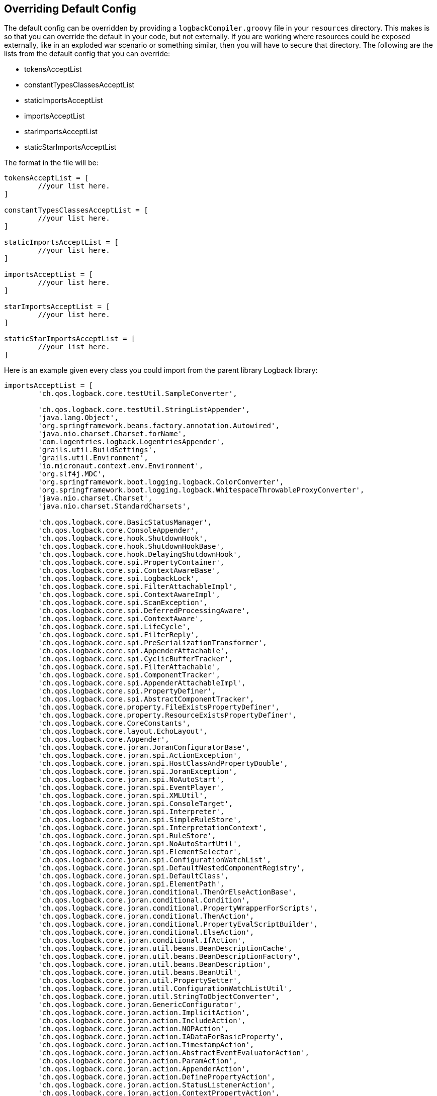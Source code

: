 == Overriding Default Config

The default config can be overridden by providing a `logbackCompiler.groovy` file in your `resources` directory. This makes is so that you can
override the default in your code, but not externally. If you are working where resources could be exposed externally, like in an exploded
war scenario or something similar, then you will have to secure that directory. The following are the lists from the default config that you
can override:

* tokensAcceptList
* constantTypesClassesAcceptList
* staticImportsAcceptList
* importsAcceptList
* starImportsAcceptList
* staticStarImportsAcceptList

The format in the file will be:
```groovy
tokensAcceptList = [
        //your list here.
]

constantTypesClassesAcceptList = [
        //your list here.
]

staticImportsAcceptList = [
        //your list here.
]

importsAcceptList = [
        //your list here.
]

starImportsAcceptList = [
        //your list here.
]

staticStarImportsAcceptList = [
        //your list here.
]

```

Here is an example given every class you could import from the parent library Logback library:
```groovy


importsAcceptList = [
        'ch.qos.logback.core.testUtil.SampleConverter',

        'ch.qos.logback.core.testUtil.StringListAppender',
        'java.lang.Object',
        'org.springframework.beans.factory.annotation.Autowired',
        'java.nio.charset.Charset.forName',
        'com.logentries.logback.LogentriesAppender',
        'grails.util.BuildSettings',
        'grails.util.Environment',
        'io.micronaut.context.env.Environment',
        'org.slf4j.MDC',
        'org.springframework.boot.logging.logback.ColorConverter',
        'org.springframework.boot.logging.logback.WhitespaceThrowableProxyConverter',
        'java.nio.charset.Charset',
        'java.nio.charset.StandardCharsets',

        'ch.qos.logback.core.BasicStatusManager',
        'ch.qos.logback.core.ConsoleAppender',
        'ch.qos.logback.core.hook.ShutdownHook',
        'ch.qos.logback.core.hook.ShutdownHookBase',
        'ch.qos.logback.core.hook.DelayingShutdownHook',
        'ch.qos.logback.core.spi.PropertyContainer',
        'ch.qos.logback.core.spi.ContextAwareBase',
        'ch.qos.logback.core.spi.LogbackLock',
        'ch.qos.logback.core.spi.FilterAttachableImpl',
        'ch.qos.logback.core.spi.ContextAwareImpl',
        'ch.qos.logback.core.spi.ScanException',
        'ch.qos.logback.core.spi.DeferredProcessingAware',
        'ch.qos.logback.core.spi.ContextAware',
        'ch.qos.logback.core.spi.LifeCycle',
        'ch.qos.logback.core.spi.FilterReply',
        'ch.qos.logback.core.spi.PreSerializationTransformer',
        'ch.qos.logback.core.spi.AppenderAttachable',
        'ch.qos.logback.core.spi.CyclicBufferTracker',
        'ch.qos.logback.core.spi.FilterAttachable',
        'ch.qos.logback.core.spi.ComponentTracker',
        'ch.qos.logback.core.spi.AppenderAttachableImpl',
        'ch.qos.logback.core.spi.PropertyDefiner',
        'ch.qos.logback.core.spi.AbstractComponentTracker',
        'ch.qos.logback.core.property.FileExistsPropertyDefiner',
        'ch.qos.logback.core.property.ResourceExistsPropertyDefiner',
        'ch.qos.logback.core.CoreConstants',
        'ch.qos.logback.core.layout.EchoLayout',
        'ch.qos.logback.core.Appender',
        'ch.qos.logback.core.joran.JoranConfiguratorBase',
        'ch.qos.logback.core.joran.spi.ActionException',
        'ch.qos.logback.core.joran.spi.HostClassAndPropertyDouble',
        'ch.qos.logback.core.joran.spi.JoranException',
        'ch.qos.logback.core.joran.spi.NoAutoStart',
        'ch.qos.logback.core.joran.spi.EventPlayer',
        'ch.qos.logback.core.joran.spi.XMLUtil',
        'ch.qos.logback.core.joran.spi.ConsoleTarget',
        'ch.qos.logback.core.joran.spi.Interpreter',
        'ch.qos.logback.core.joran.spi.SimpleRuleStore',
        'ch.qos.logback.core.joran.spi.InterpretationContext',
        'ch.qos.logback.core.joran.spi.RuleStore',
        'ch.qos.logback.core.joran.spi.NoAutoStartUtil',
        'ch.qos.logback.core.joran.spi.ElementSelector',
        'ch.qos.logback.core.joran.spi.ConfigurationWatchList',
        'ch.qos.logback.core.joran.spi.DefaultNestedComponentRegistry',
        'ch.qos.logback.core.joran.spi.DefaultClass',
        'ch.qos.logback.core.joran.spi.ElementPath',
        'ch.qos.logback.core.joran.conditional.ThenOrElseActionBase',
        'ch.qos.logback.core.joran.conditional.Condition',
        'ch.qos.logback.core.joran.conditional.PropertyWrapperForScripts',
        'ch.qos.logback.core.joran.conditional.ThenAction',
        'ch.qos.logback.core.joran.conditional.PropertyEvalScriptBuilder',
        'ch.qos.logback.core.joran.conditional.ElseAction',
        'ch.qos.logback.core.joran.conditional.IfAction',
        'ch.qos.logback.core.joran.util.beans.BeanDescriptionCache',
        'ch.qos.logback.core.joran.util.beans.BeanDescriptionFactory',
        'ch.qos.logback.core.joran.util.beans.BeanDescription',
        'ch.qos.logback.core.joran.util.beans.BeanUtil',
        'ch.qos.logback.core.joran.util.PropertySetter',
        'ch.qos.logback.core.joran.util.ConfigurationWatchListUtil',
        'ch.qos.logback.core.joran.util.StringToObjectConverter',
        'ch.qos.logback.core.joran.GenericConfigurator',
        'ch.qos.logback.core.joran.action.ImplicitAction',
        'ch.qos.logback.core.joran.action.IncludeAction',
        'ch.qos.logback.core.joran.action.NOPAction',
        'ch.qos.logback.core.joran.action.IADataForBasicProperty',
        'ch.qos.logback.core.joran.action.TimestampAction',
        'ch.qos.logback.core.joran.action.AbstractEventEvaluatorAction',
        'ch.qos.logback.core.joran.action.ParamAction',
        'ch.qos.logback.core.joran.action.AppenderAction',
        'ch.qos.logback.core.joran.action.DefinePropertyAction',
        'ch.qos.logback.core.joran.action.StatusListenerAction',
        'ch.qos.logback.core.joran.action.ContextPropertyAction',
        'ch.qos.logback.core.joran.action.NestedComplexPropertyIA',
        'ch.qos.logback.core.joran.action.NestedBasicPropertyIA',
        'ch.qos.logback.core.joran.action.Action',
        'ch.qos.logback.core.joran.action.AppenderRefAction',
        'ch.qos.logback.core.joran.action.ActionUtil',
        'ch.qos.logback.core.joran.action.ShutdownHookAction',
        'ch.qos.logback.core.joran.action.IADataForComplexProperty',
        'ch.qos.logback.core.joran.action.ConversionRuleAction',
        'ch.qos.logback.core.joran.action.ActionConst',
        'ch.qos.logback.core.joran.action.PropertyAction',
        'ch.qos.logback.core.joran.action.NewRuleAction',
        'ch.qos.logback.core.joran.node.ComponentNode',
        'ch.qos.logback.core.joran.event.EndEvent',
        'ch.qos.logback.core.joran.event.SaxEventRecorder',
        'ch.qos.logback.core.joran.event.SaxEvent',
        'ch.qos.logback.core.joran.event.BodyEvent',
        'ch.qos.logback.core.joran.event.StartEvent',
        'ch.qos.logback.core.joran.event.InPlayListener',
        'ch.qos.logback.core.joran.event.stax.EndEvent',
        'ch.qos.logback.core.joran.event.stax.StaxEventRecorder',
        'ch.qos.logback.core.joran.event.stax.BodyEvent',
        'ch.qos.logback.core.joran.event.stax.StartEvent',
        'ch.qos.logback.core.joran.event.stax.StaxEvent',
        'ch.qos.logback.core.LogbackException',
        'ch.qos.logback.core.PropertyDefinerBase',
        'ch.qos.logback.core.helpers.CyclicBuffer',
        'ch.qos.logback.core.helpers.ThrowableToStringArray',
        'ch.qos.logback.core.helpers.Transform',
        'ch.qos.logback.core.helpers.NOPAppender',
        'ch.qos.logback.core.net.LoginAuthenticator',
        'ch.qos.logback.core.net.DefaultSocketConnector',
        'ch.qos.logback.core.net.ssl.KeyStoreFactoryBean',
        'ch.qos.logback.core.net.ssl.SSLParametersConfiguration',
        'ch.qos.logback.core.net.ssl.SSLComponent',
        'ch.qos.logback.core.net.ssl.SSLNestedComponentRegistryRules',
        'ch.qos.logback.core.net.ssl.SSLConfigurableSocket',
        'ch.qos.logback.core.net.ssl.SSLConfigurableServerSocket',
        'ch.qos.logback.core.net.ssl.SSLConfiguration',
        'ch.qos.logback.core.net.ssl.ConfigurableSSLSocketFactory',
        'ch.qos.logback.core.net.ssl.ConfigurableSSLServerSocketFactory',
        'ch.qos.logback.core.net.ssl.SecureRandomFactoryBean',
        'ch.qos.logback.core.net.ssl.SSLContextFactoryBean',
        'ch.qos.logback.core.net.ssl.SSL',
        'ch.qos.logback.core.net.ssl.SSLConfigurable',
        'ch.qos.logback.core.net.ssl.TrustManagerFactoryFactoryBean',
        'ch.qos.logback.core.net.ssl.KeyManagerFactoryFactoryBean',
        'ch.qos.logback.core.net.SMTPAppenderBase',
        'ch.qos.logback.core.net.SyslogAppenderBase',
        'ch.qos.logback.core.net.SocketConnector',
        'ch.qos.logback.core.net.SyslogOutputStream',
        'ch.qos.logback.core.net.QueueFactory',
        'ch.qos.logback.core.net.HardenedObjectInputStream',
        'ch.qos.logback.core.net.AbstractSocketAppender',
        'ch.qos.logback.core.net.AbstractSSLSocketAppender',
        'ch.qos.logback.core.net.ObjectWriterFactory',
        'ch.qos.logback.core.net.ObjectWriter',
        'ch.qos.logback.core.net.AutoFlushingObjectWriter',
        'ch.qos.logback.core.net.SyslogConstants',
        'ch.qos.logback.core.net.server.ServerRunner',
        'ch.qos.logback.core.net.server.Client',
        'ch.qos.logback.core.net.server.ServerListener',
        'ch.qos.logback.core.net.server.RemoteReceiverStreamClient',
        'ch.qos.logback.core.net.server.AbstractServerSocketAppender',
        'ch.qos.logback.core.net.server.ClientVisitor',
        'ch.qos.logback.core.net.server.RemoteReceiverClient',
        'ch.qos.logback.core.net.server.RemoteReceiverServerRunner',
        'ch.qos.logback.core.net.server.SSLServerSocketAppenderBase',
        'ch.qos.logback.core.net.server.ConcurrentServerRunner',
        'ch.qos.logback.core.net.server.ServerSocketListener',
        'ch.qos.logback.core.net.server.RemoteReceiverServerListener',
        'ch.qos.logback.core.UnsynchronizedAppenderBase',
        'ch.qos.logback.core.AsyncAppenderBase',
        'ch.qos.logback.core.util.CloseUtil',
        'ch.qos.logback.core.util.DatePatternToRegexUtil',
        'ch.qos.logback.core.util.StatusListenerConfigHelper',
        'ch.qos.logback.core.util.SystemInfo',
        'ch.qos.logback.core.util.DefaultInvocationGate',
        'ch.qos.logback.core.util.CachingDateFormatter',
        'ch.qos.logback.core.util.InterruptUtil',
        'ch.qos.logback.core.util.LocationUtil',
        'ch.qos.logback.core.util.TimeUtil',
        'ch.qos.logback.core.util.COWArrayList',
        'ch.qos.logback.core.util.Loader',
        'ch.qos.logback.core.util.CharSequenceState',
        'ch.qos.logback.core.util.StatusPrinter',
        'ch.qos.logback.core.util.Duration',
        'ch.qos.logback.core.util.ContentTypeUtil',
        'ch.qos.logback.core.util.FileUtil',
        'ch.qos.logback.core.util.DynamicClassLoadingException',
        'ch.qos.logback.core.util.InvocationGate',
        'ch.qos.logback.core.util.OptionHelper',
        'ch.qos.logback.core.util.IncompatibleClassException',
        'ch.qos.logback.core.util.ExecutorServiceUtil',
        'ch.qos.logback.core.util.StringCollectionUtil',
        'ch.qos.logback.core.util.CharSequenceToRegexMapper',
        'ch.qos.logback.core.util.FixedDelay',
        'ch.qos.logback.core.util.FileSize',
        'ch.qos.logback.core.util.DelayStrategy',
        'ch.qos.logback.core.util.EnvUtil',
        'ch.qos.logback.core.util.ContextUtil',
        'ch.qos.logback.core.util.AggregationType',
        'ch.qos.logback.core.util.PropertySetterException',
        'ch.qos.logback.core.LifeCycleManager',
        'ch.qos.logback.core.LayoutBase',
        'ch.qos.logback.core.encoder.NonClosableInputStream',
        'ch.qos.logback.core.encoder.Encoder',
        'ch.qos.logback.core.encoder.ByteArrayUtil',
        'ch.qos.logback.core.encoder.EncoderBase',
        'ch.qos.logback.core.encoder.EchoEncoder',
        'ch.qos.logback.core.encoder.LayoutWrappingEncoder',
        'ch.qos.logback.core.recovery.RecoveryCoordinator',
        'ch.qos.logback.core.recovery.ResilientOutputStreamBase',
        'ch.qos.logback.core.recovery.ResilientSyslogOutputStream',
        'ch.qos.logback.core.recovery.ResilientFileOutputStream',
        'ch.qos.logback.core.AppenderBase',
        'ch.qos.logback.core.subst.Node',
        'ch.qos.logback.core.subst.Parser',
        'ch.qos.logback.core.subst.Token',
        'ch.qos.logback.core.subst.NodeToStringTransformer',
        'ch.qos.logback.core.subst.Tokenizer',
        'ch.qos.logback.core.FileAppender',
        'ch.qos.logback.core.sift.AppenderFactory',
        'ch.qos.logback.core.sift.SiftingAppenderBase',
        'ch.qos.logback.core.sift.SiftingJoranConfiguratorBase',
        'ch.qos.logback.core.sift.AbstractDiscriminator',
        'ch.qos.logback.core.sift.Discriminator',
        'ch.qos.logback.core.sift.AbstractAppenderFactoryUsingJoran',
        'ch.qos.logback.core.sift.AppenderTracker',
        'ch.qos.logback.core.sift.DefaultDiscriminator',
        'ch.qos.logback.core.html.CssBuilder',
        'ch.qos.logback.core.html.NOPThrowableRenderer',
        'ch.qos.logback.core.html.HTMLLayoutBase',
        'ch.qos.logback.core.html.IThrowableRenderer',
        'ch.qos.logback.core.rolling.TriggeringPolicyBase',
        'ch.qos.logback.core.rolling.helper.Compressor',
        'ch.qos.logback.core.rolling.helper.PeriodicityType',
        'ch.qos.logback.core.rolling.helper.TokenConverter',
        'ch.qos.logback.core.rolling.helper.IntegerTokenConverter',
        'ch.qos.logback.core.rolling.helper.CompressionMode',
        'ch.qos.logback.core.rolling.helper.ArchiveRemover',
        'ch.qos.logback.core.rolling.helper.FileFilterUtil',
        'ch.qos.logback.core.rolling.helper.RenameUtil',
        'ch.qos.logback.core.rolling.helper.DateTokenConverter',
        'ch.qos.logback.core.rolling.helper.FileNamePattern',
        'ch.qos.logback.core.rolling.helper.RollingCalendar',
        'ch.qos.logback.core.rolling.helper.FileStoreUtil',
        'ch.qos.logback.core.rolling.helper.SizeAndTimeBasedArchiveRemover',
        'ch.qos.logback.core.rolling.helper.TimeBasedArchiveRemover',
        'ch.qos.logback.core.rolling.helper.MonoTypedConverter',
        'ch.qos.logback.core.rolling.RollingPolicyBase',
        'ch.qos.logback.core.rolling.RollingFileAppender',
        'ch.qos.logback.core.rolling.FixedWindowRollingPolicy',
        'ch.qos.logback.core.rolling.TimeBasedFileNamingAndTriggeringPolicyBase',
        'ch.qos.logback.core.rolling.TimeBasedFileNamingAndTriggeringPolicy',
        'ch.qos.logback.core.rolling.SizeAndTimeBasedRollingPolicy',
        'ch.qos.logback.core.rolling.RollingPolicy',
        'ch.qos.logback.core.rolling.TimeBasedRollingPolicy',
        'ch.qos.logback.core.rolling.DefaultTimeBasedFileNamingAndTriggeringPolicy',
        'ch.qos.logback.core.rolling.SizeBasedTriggeringPolicy',
        'ch.qos.logback.core.rolling.RolloverFailure',
        'ch.qos.logback.core.rolling.SizeAndTimeBasedFNATP',
        'ch.qos.logback.core.rolling.TriggeringPolicy',
        'ch.qos.logback.core.pattern.ReplacingCompositeConverter',
        'ch.qos.logback.core.pattern.ConverterUtil',
        'ch.qos.logback.core.pattern.parser.Compiler',
        'ch.qos.logback.core.pattern.parser.Node',
        'ch.qos.logback.core.pattern.parser.Parser',
        'ch.qos.logback.core.pattern.parser.Token',
        'ch.qos.logback.core.pattern.parser.OptionTokenizer',
        'ch.qos.logback.core.pattern.parser.TokenStream',
        'ch.qos.logback.core.pattern.parser.CompositeNode',
        'ch.qos.logback.core.pattern.parser.FormattingNode',
        'ch.qos.logback.core.pattern.parser.SimpleKeywordNode',
        'ch.qos.logback.core.pattern.Converter',
        'ch.qos.logback.core.pattern.PatternLayoutEncoderBase',
        'ch.qos.logback.core.pattern.LiteralConverter',
        'ch.qos.logback.core.pattern.PostCompileProcessor',
        'ch.qos.logback.core.pattern.util.RegularEscapeUtil',
        'ch.qos.logback.core.pattern.util.AsIsEscapeUtil',
        'ch.qos.logback.core.pattern.util.AlmostAsIsEscapeUtil',
        'ch.qos.logback.core.pattern.util.IEscapeUtil',
        'ch.qos.logback.core.pattern.util.RestrictedEscapeUtil',
        'ch.qos.logback.core.pattern.SpacePadder',
        'ch.qos.logback.core.pattern.CompositeConverter',
        'ch.qos.logback.core.pattern.PatternLayoutBase',
        'ch.qos.logback.core.pattern.DynamicConverter',
        'ch.qos.logback.core.pattern.color.YellowCompositeConverter',
        'ch.qos.logback.core.pattern.color.ANSIConstants',
        'ch.qos.logback.core.pattern.color.BoldYellowCompositeConverter',
        'ch.qos.logback.core.pattern.color.BoldBlueCompositeConverter',
        'ch.qos.logback.core.pattern.color.BoldWhiteCompositeConverter',
        'ch.qos.logback.core.pattern.color.CyanCompositeConverter',
        'ch.qos.logback.core.pattern.color.MagentaCompositeConverter',
        'ch.qos.logback.core.pattern.color.BlueCompositeConverter',
        'ch.qos.logback.core.pattern.color.BlackCompositeConverter',
        'ch.qos.logback.core.pattern.color.ForegroundCompositeConverterBase',
        'ch.qos.logback.core.pattern.color.GrayCompositeConverter',
        'ch.qos.logback.core.pattern.color.BoldMagentaCompositeConverter',
        'ch.qos.logback.core.pattern.color.BoldCyanCompositeConverter',
        'ch.qos.logback.core.pattern.color.RedCompositeConverter',
        'ch.qos.logback.core.pattern.color.BoldGreenCompositeConverter',
        'ch.qos.logback.core.pattern.color.BoldRedCompositeConverter',
        'ch.qos.logback.core.pattern.color.GreenCompositeConverter',
        'ch.qos.logback.core.pattern.color.WhiteCompositeConverter',
        'ch.qos.logback.core.pattern.FormattingConverter',
        'ch.qos.logback.core.pattern.IdentityCompositeConverter',
        'ch.qos.logback.core.pattern.FormatInfo',
        'ch.qos.logback.core.OutputStreamAppender',
        'ch.qos.logback.core.boolex.JaninoEventEvaluatorBase',
        'ch.qos.logback.core.boolex.Matcher',
        'ch.qos.logback.core.boolex.EventEvaluatorBase',
        'ch.qos.logback.core.boolex.EvaluationException',
        'ch.qos.logback.core.boolex.EventEvaluator',
        'ch.qos.logback.core.read.CyclicBufferAppender',
        'ch.qos.logback.core.read.ListAppender',
        'ch.qos.logback.core.Context',
        'ch.qos.logback.core.ContextBase',
        'ch.qos.logback.core.status.StatusListenerAsList',
        'ch.qos.logback.core.status.StatusBase',
        'ch.qos.logback.core.status.NopStatusListener',
        'ch.qos.logback.core.status.StatusUtil',
        'ch.qos.logback.core.status.OnPrintStreamStatusListenerBase',
        'ch.qos.logback.core.status.StatusManager',
        'ch.qos.logback.core.status.ViewStatusMessagesServletBase',
        'ch.qos.logback.core.status.ErrorStatus',
        'ch.qos.logback.core.status.Status',
        'ch.qos.logback.core.status.StatusListener',
        'ch.qos.logback.core.status.InfoStatus',
        'ch.qos.logback.core.status.OnConsoleStatusListener',
        'ch.qos.logback.core.status.WarnStatus',
        'ch.qos.logback.core.status.OnErrorConsoleStatusListener',
        'ch.qos.logback.core.filter.EvaluatorFilter',
        'ch.qos.logback.core.filter.Filter',
        'ch.qos.logback.core.filter.AbstractMatcherFilter',
        'ch.qos.logback.core.Layout',
        'ch.qos.logback.classic.ViewStatusMessagesServlet',
        'ch.qos.logback.classic.ClassicConstants',
        'ch.qos.logback.classic.layout.TTLLLayout',
        'ch.qos.logback.classic.helpers.MDCInsertingServletFilter',
        'ch.qos.logback.classic.Level',
        'ch.qos.logback.classic.Level.off',
        'ch.qos.logback.classic.Level.error',
        'ch.qos.logback.classic.Level.warn',
        'ch.qos.logback.classic.Level.info',
        'ch.qos.logback.classic.Level.debug',
        'ch.qos.logback.classic.Level.trace',
        'ch.qos.logback.classic.Level.all,',
        'ch.qos.logback.classic.net.SSLSocketReceiver',
        'ch.qos.logback.classic.net.ReceiverBase',
        'ch.qos.logback.classic.net.SimpleSocketServer',
        'ch.qos.logback.classic.net.SimpleSSLSocketServer',
        'ch.qos.logback.classic.net.SocketNode',
        'ch.qos.logback.classic.net.SMTPAppender',
        'ch.qos.logback.classic.net.SocketReceiver',
        'ch.qos.logback.classic.net.SocketAcceptor',
        'ch.qos.logback.classic.net.SSLSocketAppender',
        'ch.qos.logback.classic.net.LoggingEventPreSerializationTransformer',
        'ch.qos.logback.classic.net.server.RemoteAppenderStreamClient',
        'ch.qos.logback.classic.net.server.RemoteAppenderServerListener',
        'ch.qos.logback.classic.net.server.SSLServerSocketAppender',
        'ch.qos.logback.classic.net.server.RemoteAppenderClient',
        'ch.qos.logback.classic.net.server.HardenedLoggingEventInputStream',
        'ch.qos.logback.classic.net.server.ServerSocketAppender',
        'ch.qos.logback.classic.net.server.SSLServerSocketReceiver',
        'ch.qos.logback.classic.net.server.RemoteAppenderServerRunner',
        'ch.qos.logback.classic.net.server.ServerSocketReceiver',
        'ch.qos.logback.classic.net.SocketAppender',
        'ch.qos.logback.classic.net.SyslogAppender',
        'ch.qos.logback.classic.PatternLayout',
        'ch.qos.logback.classic.util.ContextSelectorStaticBinder',
        'ch.qos.logback.classic.util.StatusViaSLF4JLoggerFactory',
        'ch.qos.logback.classic.util.JNDIUtil',
        'ch.qos.logback.classic.util.LevelToSyslogSeverity',
        'ch.qos.logback.classic.util.LoggerNameUtil',
        'ch.qos.logback.classic.util.LogbackMDCAdapter',
        'ch.qos.logback.classic.util.CopyOnInheritThreadLocal',
        'ch.qos.logback.classic.util.ContextInitializer',
        'ch.qos.logback.classic.util.EnvUtil',
        'ch.qos.logback.classic.util.DefaultNestedComponentRules',
        'ch.qos.logback.classic.AsyncAppender',
        'ch.qos.logback.classic.jul.JULHelper',
        'ch.qos.logback.classic.jul.LevelChangePropagator',
        'ch.qos.logback.classic.encoder.PatternLayoutEncoder',
        'ch.qos.logback.classic.db.names.DBNameResolver',
        'ch.qos.logback.classic.db.names.ColumnName',
        'ch.qos.logback.classic.db.names.TableName',
        'ch.qos.logback.classic.db.names.DefaultDBNameResolver',
        'ch.qos.logback.classic.db.names.SimpleDBNameResolver',
        'ch.qos.logback.classic.log4j.XMLLayout',
        'ch.qos.logback.classic.LoggerContext',
        'ch.qos.logback.classic.turbo.TurboFilter',
        'ch.qos.logback.classic.turbo.MDCFilter',
        'ch.qos.logback.classic.turbo.ReconfigureOnChangeFilter',
        'ch.qos.logback.classic.turbo.DuplicateMessageFilter',
        'ch.qos.logback.classic.turbo.MarkerFilter',
        'ch.qos.logback.classic.turbo.MDCValueLevelPair',
        'ch.qos.logback.classic.turbo.DynamicThresholdFilter',
        'ch.qos.logback.classic.turbo.MatchingFilter',
        'ch.qos.logback.classic.turbo.LRUMessageCache',
        'ch.qos.logback.classic.selector.servlet.LoggerContextFilter',
        'ch.qos.logback.classic.selector.servlet.ContextDetachingSCL',
        'ch.qos.logback.classic.selector.ContextJNDISelector',
        'ch.qos.logback.classic.selector.DefaultContextSelector',
        'ch.qos.logback.classic.selector.ContextSelector',
        'ch.qos.logback.classic.sift.MDCBasedDiscriminator',
        'ch.qos.logback.classic.sift.SiftingJoranConfigurator',
        'ch.qos.logback.classic.sift.JNDIBasedContextDiscriminator',
        'ch.qos.logback.classic.sift.AppenderFactoryUsingJoran',
        'ch.qos.logback.classic.sift.ContextBasedDiscriminator',
        'ch.qos.logback.classic.sift.SiftingAppender',
        'ch.qos.logback.classic.sift.SiftAction',
        'ch.qos.logback.classic.html.UrlCssBuilder',
        'ch.qos.logback.classic.html.HTMLLayout',
        'ch.qos.logback.classic.html.DefaultCssBuilder',
        'ch.qos.logback.classic.html.DefaultThrowableRenderer',
        'ch.qos.logback.classic.Logger',
        'ch.qos.logback.classic.pattern.ThrowableHandlingConverter',
        'ch.qos.logback.classic.pattern.ContextNameConverter',
        'ch.qos.logback.classic.pattern.LocalSequenceNumberConverter',
        'ch.qos.logback.classic.pattern.ClassOfCallerConverter',
        'ch.qos.logback.classic.pattern.PrefixCompositeConverter',
        'ch.qos.logback.classic.pattern.LineOfCallerConverter',
        'ch.qos.logback.classic.pattern.EnsureExceptionHandling',
        'ch.qos.logback.classic.pattern.TargetLengthBasedClassNameAbbreviator',
        'ch.qos.logback.classic.pattern.FileOfCallerConverter',
        'ch.qos.logback.classic.pattern.LevelConverter',
        'ch.qos.logback.classic.pattern.ExtendedThrowableProxyConverter',
        'ch.qos.logback.classic.pattern.NamedConverter',
        'ch.qos.logback.classic.pattern.ClassicConverter',
        'ch.qos.logback.classic.pattern.NopThrowableInformationConverter',
        'ch.qos.logback.classic.pattern.RootCauseFirstThrowableProxyConverter',
        'ch.qos.logback.classic.pattern.MethodOfCallerConverter',
        'ch.qos.logback.classic.pattern.CallerDataConverter',
        'ch.qos.logback.classic.pattern.ClassNameOnlyAbbreviator',
        'ch.qos.logback.classic.pattern.MarkerConverter',
        'ch.qos.logback.classic.pattern.RelativeTimeConverter',
        'ch.qos.logback.classic.pattern.DateConverter',
        'ch.qos.logback.classic.pattern.PropertyConverter',
        'ch.qos.logback.classic.pattern.ThreadConverter',
        'ch.qos.logback.classic.pattern.LineSeparatorConverter',
        'ch.qos.logback.classic.pattern.MDCConverter',
        'ch.qos.logback.classic.pattern.color.HighlightingCompositeConverter',
        'ch.qos.logback.classic.pattern.ThrowableProxyConverter',
        'ch.qos.logback.classic.pattern.Abbreviator',
        'ch.qos.logback.classic.pattern.Util',
        'ch.qos.logback.classic.pattern.LoggerConverter',
        'ch.qos.logback.classic.pattern.SyslogStartConverter',
        'ch.qos.logback.classic.pattern.MessageConverter',
        'ch.qos.logback.classic.gaffer.GafferUtil',
        'ch.qos.logback.classic.boolex.OnMarkerEvaluator',
        'ch.qos.logback.classic.boolex.JaninoEventEvaluator',
        'ch.qos.logback.classic.boolex.OnErrorEvaluator',
        'ch.qos.logback.classic.boolex.GEventEvaluator',
        'ch.qos.logback.classic.boolex.IEvaluator',
        'ch.qos.logback.classic.filter.ThresholdFilter',
        'ch.qos.logback.classic.filter.LevelFilter',
        'java.lang.System',
        'java.lang.System.getenv',
        'java.lang.System.getProperty'
]
```